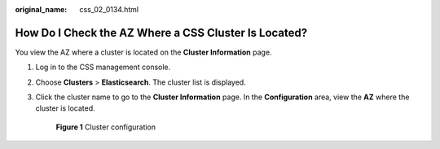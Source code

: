 :original_name: css_02_0134.html

.. _css_02_0134:

How Do I Check the AZ Where a CSS Cluster Is Located?
=====================================================

You view the AZ where a cluster is located on the **Cluster Information** page.

#. Log in to the CSS management console.

#. Choose **Clusters** > **Elasticsearch**. The cluster list is displayed.

#. Click the cluster name to go to the **Cluster Information** page. In the **Configuration** area, view the **AZ** where the cluster is located.


   .. figure:: /_static/images/en-us_image_0000001933318602.png
      :alt: **Figure 1** Cluster configuration

      **Figure 1** Cluster configuration

